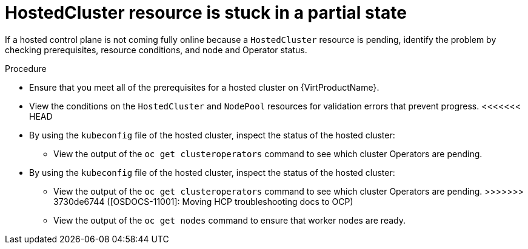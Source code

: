 // Module included in the following assemblies:
//
// * hosted_control_planes/hcp-troubleshooting.adoc

:_mod-docs-content-type: PROCEDURE
[id="hcp-ts-hc-stuck_{context}"]
= HostedCluster resource is stuck in a partial state

If a hosted control plane is not coming fully online because a `HostedCluster` resource is pending, identify the problem by checking prerequisites, resource conditions, and node and Operator status.

.Procedure

* Ensure that you meet all of the prerequisites for a hosted cluster on {VirtProductName}.
* View the conditions on the `HostedCluster` and `NodePool` resources for validation errors that prevent progress.
<<<<<<< HEAD
* By using the `kubeconfig` file of the hosted cluster, inspect the status of the hosted cluster:

** View the output of the `oc get clusteroperators` command to see which cluster Operators are pending.
=======
* By using the `kubeconfig` file of the hosted cluster, inspect the status of the hosted cluster: 

** View the output of the `oc get clusteroperators` command to see which cluster Operators are pending. 
>>>>>>> 3730de6744 ([OSDOCS-11001]: Moving HCP troubleshooting docs to OCP)
** View the output of the `oc get nodes` command to ensure that worker nodes are ready.
